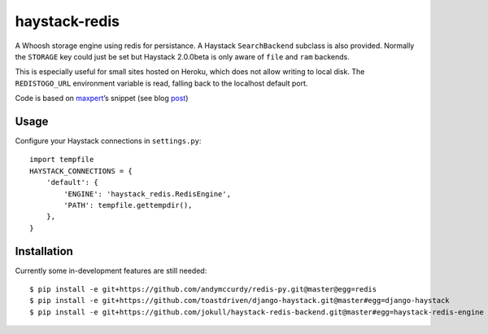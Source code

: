 haystack-redis
~~~~~~~~~~~~~~

A Whoosh storage engine using redis for persistance. A Haystack
``SearchBackend``  subclass is also provided. Normally the ``STORAGE`` key could
just be set but Haystack 2.0.0beta is only aware of ``file`` and ``ram``
backends.

This is especially useful for small sites hosted on Heroku, which does not allow
writing to local disk. The ``REDISTOGO_URL`` environment variable is read,
falling back to the localhost default port.

Code is based on maxpert_’s snippet (see blog post_)

.. _maxpert: https://github.com/maxpert
.. _post: http://blog.creapptives.com/post/32262168370/python-whoosh-with-redis-storage

Usage
-----

Configure your Haystack connections in ``settings.py``::

    import tempfile
    HAYSTACK_CONNECTIONS = {
        'default': {
            'ENGINE': 'haystack_redis.RedisEngine',
            'PATH': tempfile.gettempdir(),
        },
    }

Installation
------------

Currently some in-development features are still needed::

    $ pip install -e git+https://github.com/andymccurdy/redis-py.git@master@egg=redis
    $ pip install -e git+https://github.com/toastdriven/django-haystack.git@master#egg=django-haystack
    $ pip install -e git+https://github.com/jokull/haystack-redis-backend.git@master#egg=haystack-redis-engine
